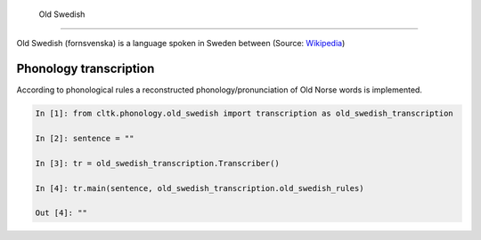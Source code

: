                                                                                              Old Swedish
*********

Old Swedish (fornsvenska) is a language spoken in Sweden between (Source: `Wikipedia <https://en.wikipedia.org/wiki/Old_Swedish>`_)


Phonology transcription
=======================

According to phonological rules a reconstructed phonology/pronunciation of Old Norse words is implemented.

.. code-block:: python

    In [1]: from cltk.phonology.old_swedish import transcription as old_swedish_transcription

    In [2]: sentence = ""

    In [3]: tr = old_swedish_transcription.Transcriber()

    In [4]: tr.main(sentence, old_swedish_transcription.old_swedish_rules)

    Out [4]: ""


